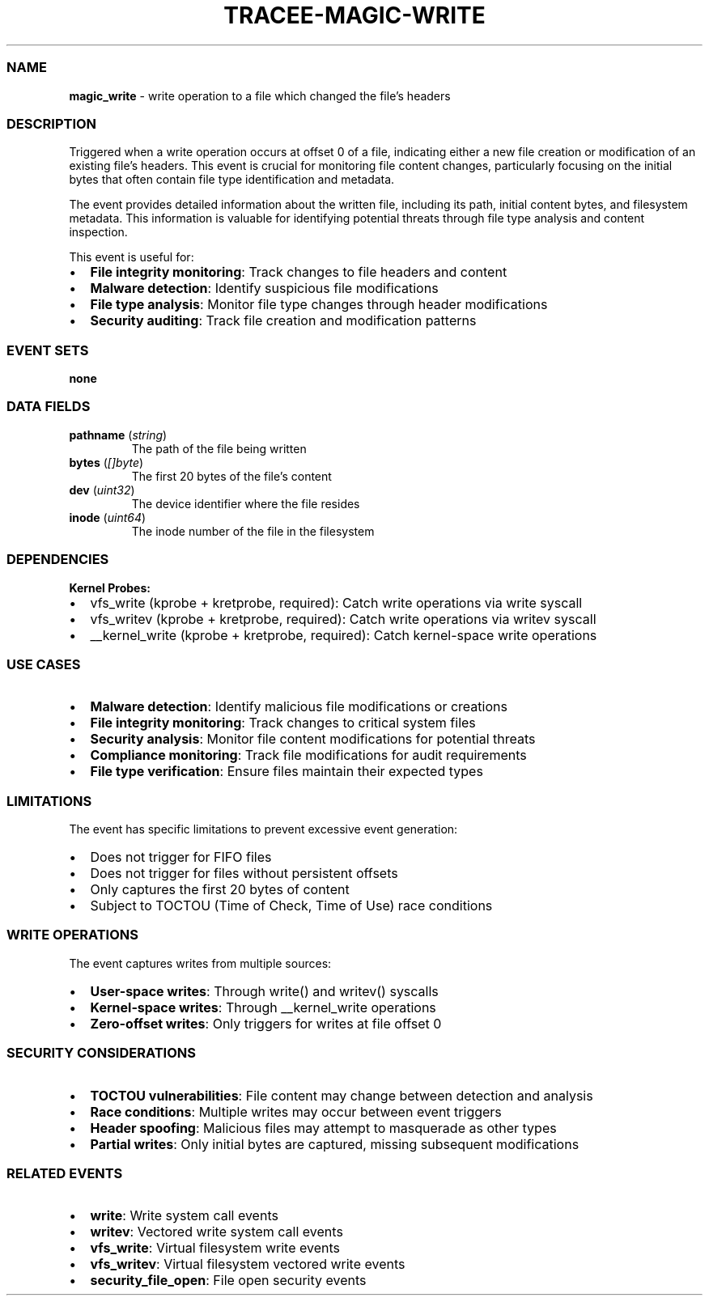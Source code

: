 .\" Automatically generated by Pandoc 3.2
.\"
.TH "TRACEE\-MAGIC\-WRITE" "1" "" "" "Tracee Event Manual"
.SS NAME
\f[B]magic_write\f[R] \- write operation to a file which changed the
file\[cq]s headers
.SS DESCRIPTION
Triggered when a write operation occurs at offset 0 of a file,
indicating either a new file creation or modification of an existing
file\[cq]s headers.
This event is crucial for monitoring file content changes, particularly
focusing on the initial bytes that often contain file type
identification and metadata.
.PP
The event provides detailed information about the written file,
including its path, initial content bytes, and filesystem metadata.
This information is valuable for identifying potential threats through
file type analysis and content inspection.
.PP
This event is useful for:
.IP \[bu] 2
\f[B]File integrity monitoring\f[R]: Track changes to file headers and
content
.IP \[bu] 2
\f[B]Malware detection\f[R]: Identify suspicious file modifications
.IP \[bu] 2
\f[B]File type analysis\f[R]: Monitor file type changes through header
modifications
.IP \[bu] 2
\f[B]Security auditing\f[R]: Track file creation and modification
patterns
.SS EVENT SETS
\f[B]none\f[R]
.SS DATA FIELDS
.TP
\f[B]pathname\f[R] (\f[I]string\f[R])
The path of the file being written
.TP
\f[B]bytes\f[R] (\f[I][]byte\f[R])
The first 20 bytes of the file\[cq]s content
.TP
\f[B]dev\f[R] (\f[I]uint32\f[R])
The device identifier where the file resides
.TP
\f[B]inode\f[R] (\f[I]uint64\f[R])
The inode number of the file in the filesystem
.SS DEPENDENCIES
\f[B]Kernel Probes:\f[R]
.IP \[bu] 2
vfs_write (kprobe + kretprobe, required): Catch write operations via
write syscall
.IP \[bu] 2
vfs_writev (kprobe + kretprobe, required): Catch write operations via
writev syscall
.IP \[bu] 2
__kernel_write (kprobe + kretprobe, required): Catch kernel\-space write
operations
.SS USE CASES
.IP \[bu] 2
\f[B]Malware detection\f[R]: Identify malicious file modifications or
creations
.IP \[bu] 2
\f[B]File integrity monitoring\f[R]: Track changes to critical system
files
.IP \[bu] 2
\f[B]Security analysis\f[R]: Monitor file content modifications for
potential threats
.IP \[bu] 2
\f[B]Compliance monitoring\f[R]: Track file modifications for audit
requirements
.IP \[bu] 2
\f[B]File type verification\f[R]: Ensure files maintain their expected
types
.SS LIMITATIONS
The event has specific limitations to prevent excessive event
generation:
.IP \[bu] 2
Does not trigger for FIFO files
.IP \[bu] 2
Does not trigger for files without persistent offsets
.IP \[bu] 2
Only captures the first 20 bytes of content
.IP \[bu] 2
Subject to TOCTOU (Time of Check, Time of Use) race conditions
.SS WRITE OPERATIONS
The event captures writes from multiple sources:
.IP \[bu] 2
\f[B]User\-space writes\f[R]: Through write() and writev() syscalls
.IP \[bu] 2
\f[B]Kernel\-space writes\f[R]: Through __kernel_write operations
.IP \[bu] 2
\f[B]Zero\-offset writes\f[R]: Only triggers for writes at file offset 0
.SS SECURITY CONSIDERATIONS
.IP \[bu] 2
\f[B]TOCTOU vulnerabilities\f[R]: File content may change between
detection and analysis
.IP \[bu] 2
\f[B]Race conditions\f[R]: Multiple writes may occur between event
triggers
.IP \[bu] 2
\f[B]Header spoofing\f[R]: Malicious files may attempt to masquerade as
other types
.IP \[bu] 2
\f[B]Partial writes\f[R]: Only initial bytes are captured, missing
subsequent modifications
.SS RELATED EVENTS
.IP \[bu] 2
\f[B]write\f[R]: Write system call events
.IP \[bu] 2
\f[B]writev\f[R]: Vectored write system call events
.IP \[bu] 2
\f[B]vfs_write\f[R]: Virtual filesystem write events
.IP \[bu] 2
\f[B]vfs_writev\f[R]: Virtual filesystem vectored write events
.IP \[bu] 2
\f[B]security_file_open\f[R]: File open security events
